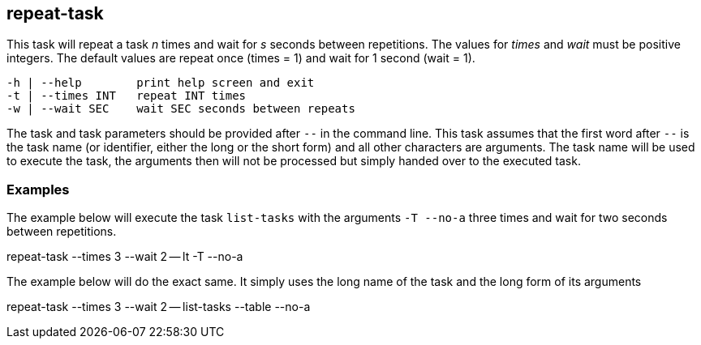 //
// ============LICENSE_START=======================================================
// Copyright (C) 2018-2019 Sven van der Meer. All rights reserved.
// ================================================================================
// This file is licensed under the Creative Commons Attribution-ShareAlike 4.0 International Public License
// Full license text at https://creativecommons.org/licenses/by-sa/4.0/legalcode
// 
// SPDX-License-Identifier: CC-BY-SA-4.0
// ============LICENSE_END=========================================================
//
// @author     Sven van der Meer (vdmeer.sven@mykolab.com)
// @version    0.0.5
//


== repeat-task
This task will repeat a task _n_ times and wait for _s_ seconds between repetitions.
The values for _times_ and _wait_ must be positive integers.
The default values are repeat once (times = 1) and wait for 1 second (wait = 1).

[source%nowrap,bash,indent=0]
----
   -h | --help        print help screen and exit
   -t | --times INT   repeat INT times
   -w | --wait SEC    wait SEC seconds between repeats
----

The task and task parameters should be provided after `--` in the command line.
This task assumes that the first word after `--` is the task name (or identifier, either the long or the short form) and all other characters are arguments.
The task name will be used to execute the task, the arguments then will not be processed but simply handed over to the executed task.


=== Examples


The example below will execute the task `list-tasks` with the arguments `-T --no-a` three times and wait for two seconds between repetitions.

[example]
====
repeat-task --times 3 --wait 2 -- lt -T --no-a
====


The example below will do the exact same.
It simply uses the long name of the task and the long form of its arguments

[example]
====
repeat-task --times 3 --wait 2 -- list-tasks --table --no-a
====

